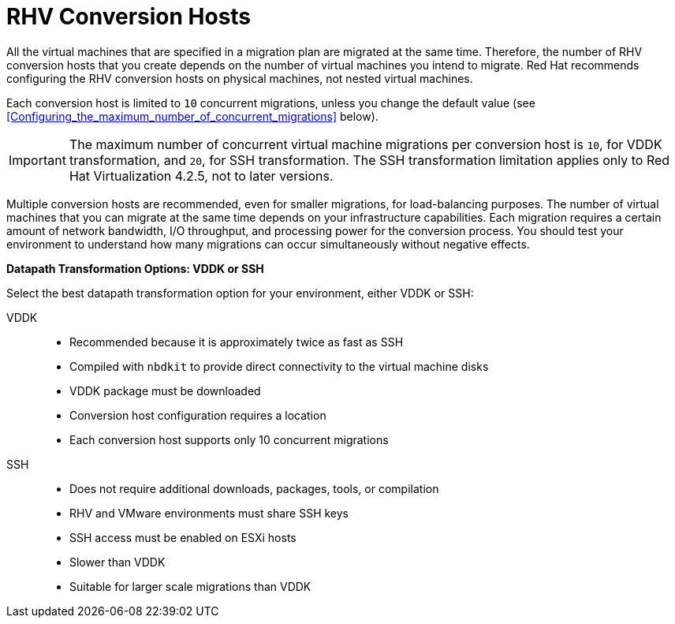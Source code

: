 [id="rhv_conversion_hosts"]
= RHV Conversion Hosts

All the virtual machines that are specified in a migration plan are migrated at the same time. Therefore, the number of RHV conversion hosts that you create depends on the number of virtual machines you intend to migrate. Red Hat recommends configuring the RHV conversion hosts on physical machines, not nested virtual machines.

Each conversion host is limited to `10` concurrent migrations, unless you change the default value (see xref:Configuring_the_maximum_number_of_concurrent_migrations[] below).

[IMPORTANT]
====
The maximum number of concurrent virtual machine migrations per conversion host is `10`, for VDDK transformation, and `20`, for SSH transformation. The SSH transformation limitation applies only to Red Hat Virtualization 4.2.5, not to later versions.
====

Multiple conversion hosts are recommended, even for smaller migrations, for load-balancing purposes. The number of virtual machines that you can migrate at the same time depends on your infrastructure capabilities. Each migration requires a certain amount of network bandwidth, I/O throughput, and processing power for the conversion process. You should test your environment to understand how many migrations can occur simultaneously without negative effects.

[[datapath_transformation_options_vddk_ssh]]
*Datapath Transformation Options: VDDK or SSH*

Select the best datapath transformation option for your environment, either VDDK or SSH:

VDDK::
* Recommended because it is approximately twice as fast as SSH
* Compiled with `nbdkit` to provide direct connectivity to the virtual machine disks
* VDDK package must be downloaded
* Conversion host configuration requires a location
* Each conversion host supports only 10 concurrent migrations

SSH::
* Does not require additional downloads, packages, tools, or compilation
* RHV and VMware environments must share SSH keys
* SSH access must be enabled on ESXi hosts
* Slower than VDDK
* Suitable for larger scale migrations than VDDK
